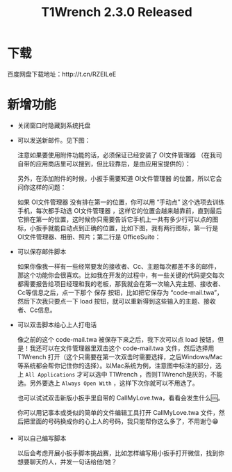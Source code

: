 #+title: T1Wrench 2.3.0 Released
# bhj-tags: tool
* 下载

百度网盘下载地址：http://t.cn/RZEILeE

* 新增功能

- 关闭窗口时隐藏到系统托盘

- 可以发送新邮件。见下图：

  [[../../../../images/mail-with-wrench.png][file:../../../../images/mail-with-wrench.png]]

  注意如果要使用附件功能的话，必须保证已经安装了 OI文件管理器 （在我司自带的应用商店里可以搜到，但比较靠后，是由应用宝提供的）：

  [[../../../../images/install-oi-file-manager.png][file:../../../../images/install-oi-file-manager.png]]

  另外，在添加附件的时候，小扳手需要知道 OI文件管理器 的位置，所以它会问你这样的问题：

  [[../../../../images/how-mana-lines-of-app.png][file:../../../../images/how-mana-lines-of-app.png]]

  如果 OI文件管理器 没有排在第一的位置，你可以用 “手动点” 这个选项去训练手机，每次都手动选 OI文件管理器 ，这样它的位置会越来越靠前，直到最后它排在第一的位置，这时候你只需要告诉它手机上一共有多少行可以点的图标，小扳手就能自动点到正确的位置，比如下图，我有两行图标，第一行是 OI文件管理器、相册、照片；第二行是 OfficeSuite：

  [[../../../../images/mail-choose-attachment-app.png][file:../../../../images/mail-choose-attachment-app.png]]

- 可以保存邮件脚本

  如果你像我一样有一些经常要发的接收者、Cc、主题每次都差不多的邮件，那这个功能你会很喜欢。比如我在开发的过程中，有一些关键的代码提交每次都需要报告给项目经理和我的老板，那我就会在第一次输入完主题、接收者、Cc等信息之后，点一下那个 保存 按钮，比如把它保存为 “code-mail.twa”，然后下次我只要点一下 load 按钮，就可以重新得到这些输入的主题、接收者、Cc信息。

- 可以双击脚本给心上人打电话

  像之前的这个 code-mail.twa 被保存下来之后，我下次可以点 load 按钮，但是！我还可以在文件管理器里双击这个 code-mail.twa 文件，然后选择用 T1Wrench 打开（这个只需要在第一次双击时需要选择，之后Windows/Mac等系统都会帮你记住你的选择）。以Mac系统为例，注意图中标注的部分，选上 =All Applications= 才可以选中 T1Wrench ，否则T1Wrench是灰的，不能选。另外要选上 =Always Open With= ，这样下次你就可以不用选了。

  [[../../../../images/choose-app-for.twa.png][file:../../../../images/choose-app-for.twa.png]]

  也可以试试双击新版小扳手里自带的 CallMyLove.twa，看看会发生什么🆒。

  你可以用记事本或类似的简单的文件编辑工具打开 CallMyLove.twa 文件，然后把里面的号码换成你的心上人的号码，我只能帮你这么多了，不用谢👌😁
- 可以自己编写脚本

  以后会考虑开展小扳手脚本挑战赛，比如怎样编写用小扳手打开微信，找到你想要聊天的人，并发一句话给他/她？
